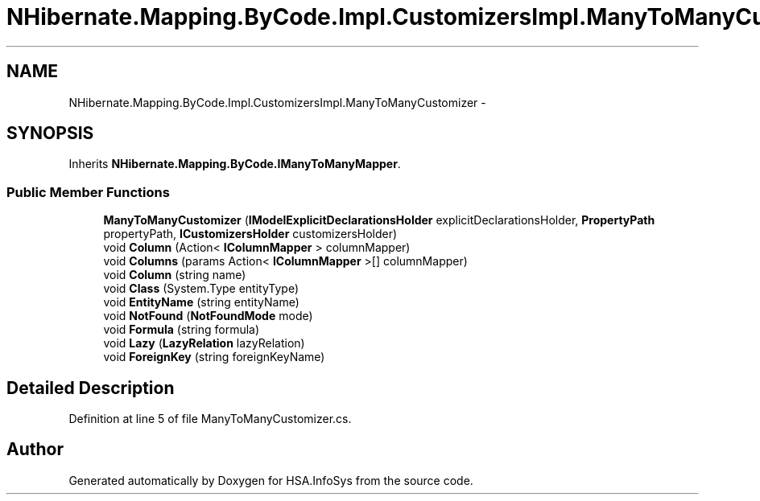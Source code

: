 .TH "NHibernate.Mapping.ByCode.Impl.CustomizersImpl.ManyToManyCustomizer" 3 "Fri Jul 5 2013" "Version 1.0" "HSA.InfoSys" \" -*- nroff -*-
.ad l
.nh
.SH NAME
NHibernate.Mapping.ByCode.Impl.CustomizersImpl.ManyToManyCustomizer \- 
.SH SYNOPSIS
.br
.PP
.PP
Inherits \fBNHibernate\&.Mapping\&.ByCode\&.IManyToManyMapper\fP\&.
.SS "Public Member Functions"

.in +1c
.ti -1c
.RI "\fBManyToManyCustomizer\fP (\fBIModelExplicitDeclarationsHolder\fP explicitDeclarationsHolder, \fBPropertyPath\fP propertyPath, \fBICustomizersHolder\fP customizersHolder)"
.br
.ti -1c
.RI "void \fBColumn\fP (Action< \fBIColumnMapper\fP > columnMapper)"
.br
.ti -1c
.RI "void \fBColumns\fP (params Action< \fBIColumnMapper\fP >[] columnMapper)"
.br
.ti -1c
.RI "void \fBColumn\fP (string name)"
.br
.ti -1c
.RI "void \fBClass\fP (System\&.Type entityType)"
.br
.ti -1c
.RI "void \fBEntityName\fP (string entityName)"
.br
.ti -1c
.RI "void \fBNotFound\fP (\fBNotFoundMode\fP mode)"
.br
.ti -1c
.RI "void \fBFormula\fP (string formula)"
.br
.ti -1c
.RI "void \fBLazy\fP (\fBLazyRelation\fP lazyRelation)"
.br
.ti -1c
.RI "void \fBForeignKey\fP (string foreignKeyName)"
.br
.in -1c
.SH "Detailed Description"
.PP 
Definition at line 5 of file ManyToManyCustomizer\&.cs\&.

.SH "Author"
.PP 
Generated automatically by Doxygen for HSA\&.InfoSys from the source code\&.

